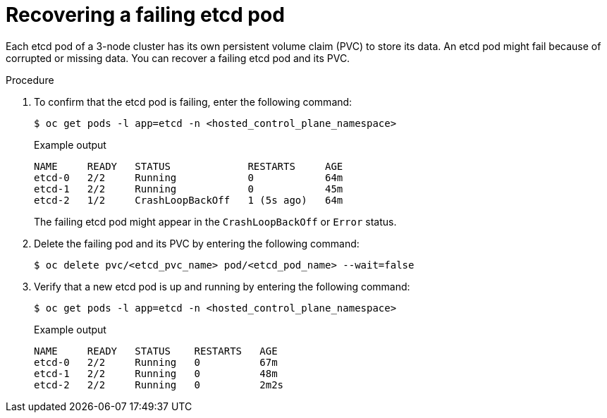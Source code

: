 // Module included in the following assembly:
//
// * hcp-high-availability.adoc

:_mod-docs-content-type: PROCEDURE
[id="hosted-cluster-single-node-recovery_{context}"]
= Recovering a failing etcd pod 

Each etcd pod of a 3-node cluster has its own persistent volume claim (PVC) to store its data. An etcd pod might fail because of corrupted or missing data. You can recover a failing etcd pod and its PVC.

.Procedure

. To confirm that the etcd pod is failing, enter the following command:
+
[source,terminal]
----
$ oc get pods -l app=etcd -n <hosted_control_plane_namespace>
----
+
.Example output
[source,terminal]
----
NAME     READY   STATUS             RESTARTS     AGE
etcd-0   2/2     Running            0            64m
etcd-1   2/2     Running            0            45m
etcd-2   1/2     CrashLoopBackOff   1 (5s ago)   64m
----
+
The failing etcd pod might appear in the `CrashLoopBackOff` or `Error` status.

. Delete the failing pod and its PVC by entering the following command:
+
[source,terminal]
----
$ oc delete pvc/<etcd_pvc_name> pod/<etcd_pod_name> --wait=false
----

. Verify that a new etcd pod is up and running by entering the following command:
+
[source,terminal]
----
$ oc get pods -l app=etcd -n <hosted_control_plane_namespace>
----
+
.Example output
[source,terminal]
----
NAME     READY   STATUS    RESTARTS   AGE
etcd-0   2/2     Running   0          67m
etcd-1   2/2     Running   0          48m
etcd-2   2/2     Running   0          2m2s
----

